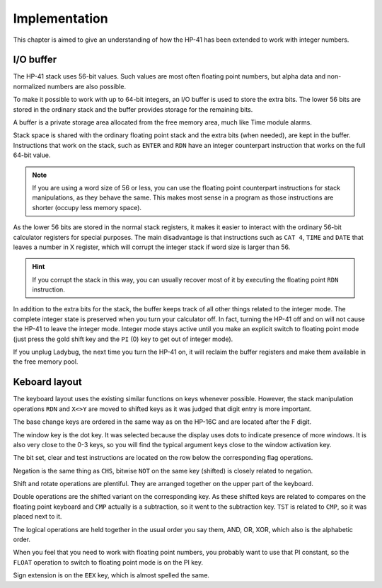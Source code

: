 **************
Implementation
**************

This chapter is aimed to give an understanding of how the HP-41 has been extended to work with integer numbers.


.. index:: buffer, I/O buffer, XROM number

I/O buffer
==========

The HP-41 stack uses 56-bit values. Such values are most often floating point numbers, but alpha data and non-normalized numbers are also possible.

To make it possible to work with up to 64-bit integers, an I/O buffer is used to store the extra bits. The lower 56 bits are stored in the ordinary stack and the buffer provides storage for the remaining bits.

A buffer is a private storage area allocated from the free memory area, much like Time module alarms.

Stack space is shared with the ordinary floating point stack and the extra bits (when needed), are kept in the buffer. Instructions that work on the stack, such as ``ENTER`` and ``RDN`` have an integer counterpart instruction that works on the full 64-bit value.

.. note::
   If you are using a word size of 56 or less, you can use the floating point counterpart instructions for stack manipulations, as they behave the same. This makes most sense in a program as those instructions are shorter (occupy less memory space).

As the lower 56 bits are stored in the normal stack registers, it makes it easier to interact with the ordinary 56-bit calculator registers for special purposes. The main disadvantage is that instructions such as ``CAT 4``, ``TIME`` and ``DATE`` that leaves a number in X register, which will corrupt the integer stack if word size is larger than 56.

.. hint::
   If you corrupt the stack in this way, you can usually recover most of it by executing the floating point ``RDN`` instruction.

In addition to the extra bits for the stack, the buffer keeps track of all other things related to the integer mode. The complete integer state is preserved when you turn your calculator off. In fact, turning the HP-41 off and on will not cause the HP-41 to leave the integer mode. Integer mode stays active until you make an explicit switch to floating point mode (just press the gold shift key and the ``PI`` (0) key to get out of integer mode).

If you unplug Ladybug, the next time you turn the HP-41 on, it will reclaim the buffer registers and make them available in the free memory pool.


Keboard layout
==============

The keyboard layout uses the existing similar functions on keys whenever possible. However, the stack manipulation operations ``RDN`` and ``X<>Y`` are moved to shifted keys as it was judged that digit entry is more important.

The base change keys are ordered in the same way as on the HP-16C and are located after the F digit.

The window key is the dot key. It was selected because the display uses dots to indicate presence of more windows. It is also very close to the 0-3 keys, so you will find the typical argument keys close to the window activation key.

The bit set, clear and test instructions are located on the row below the corresponding flag operations.

Negation is the same thing as ``CHS``, bitwise ``NOT`` on the same key (shifted) is closely related to negation.

Shift and rotate operations are plentiful. They are arranged together on the upper part of the keyboard.

Double operations are the shifted variant on the corresponding key. As these shifted keys are related to compares on the floating point keyboard and ``CMP`` actually is a subtraction, so it went to the subtraction key. ``TST`` is related to ``CMP``, so it was placed next to it.

The logical operations are held together in the usual order you say them, AND, OR, XOR, which also is the alphabetic order.

When you feel that you need to work with floating point numbers, you probably want to use that PI constant, so the ``FLOAT`` operation to switch to floating point mode is on the PI key.

Sign extension is on the ``EEX`` key, which is almost spelled the same.
